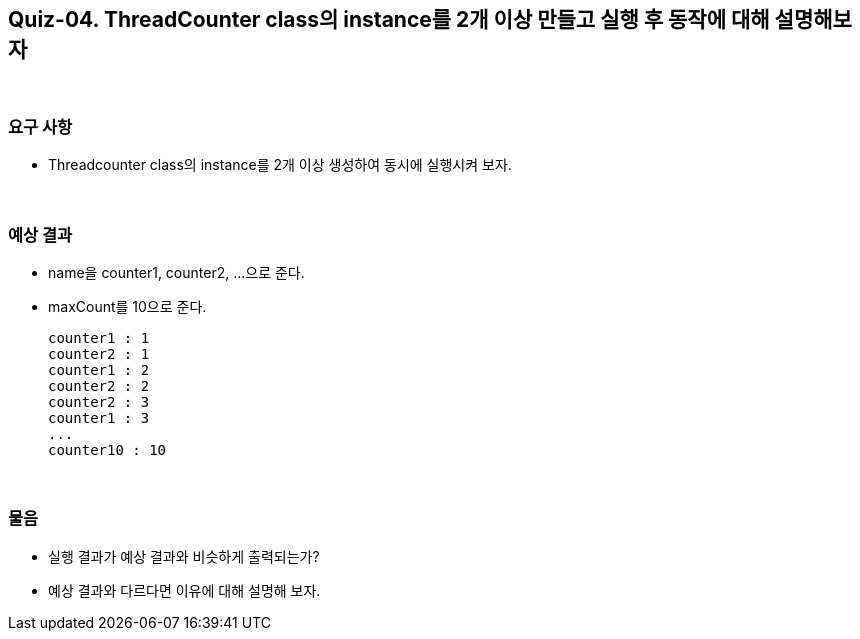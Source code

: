 == Quiz-04. ThreadCounter class의 instance를 2개 이상 만들고 실행 후 동작에 대해 설명해보자

{empty} +

=== 요구 사항

* Threadcounter class의 instance를 2개 이상 생성하여 동시에 실행시켜 보자.

{empty} +

=== 예상 결과

* name을 counter1, counter2, ...으로 준다.
* maxCount를 10으로 준다.
+
--
====
[source,console]
----
counter1 : 1
counter2 : 1
counter1 : 2
counter2 : 2
counter2 : 3
counter1 : 3
...
counter10 : 10
----
====
--
+

{empty} +

=== 물음

* 실행 결과가 예상 결과와 비슷하게 출력되는가?
* 예상 결과와 다르다면 이유에 대해 설명해 보자.
